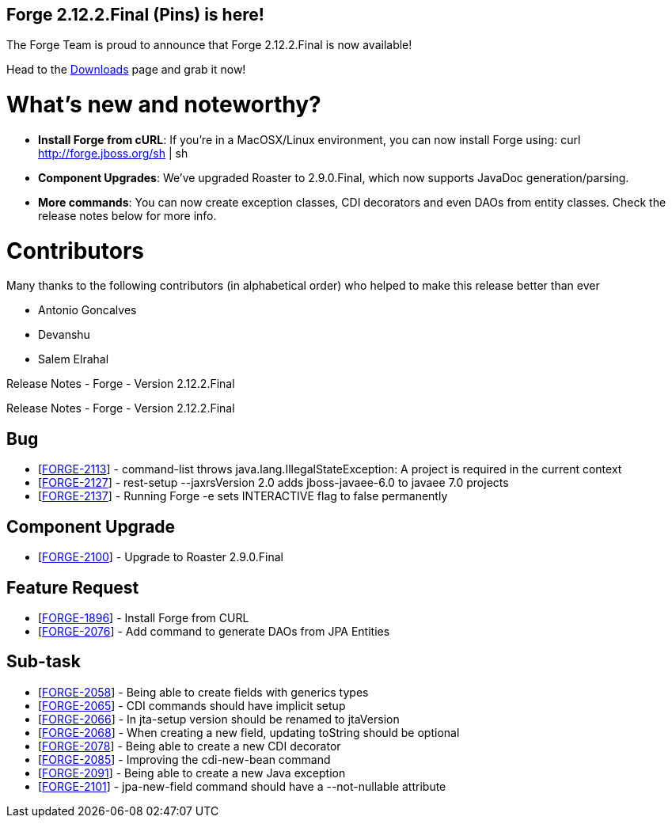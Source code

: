 == Forge 2.12.2.Final (Pins) is here!

The Forge Team is proud to announce that Forge 2.12.2.Final is now available! 

Head to the link:http://forge.jboss.org/download[Downloads] page and grab it now!

What's new and noteworthy? 
===========================

* *Install Forge from cURL*: If you're in a MacOSX/Linux environment, you can now install Forge using: curl http://forge.jboss.org/sh | sh
* *Component Upgrades*: We've upgraded Roaster to 2.9.0.Final, which now supports JavaDoc generation/parsing. 
* *More commands*: You can now create exception classes, CDI decorators and even DAOs from entity classes. Check the release notes below for more info.

Contributors
=============

Many thanks to the following contributors (in alphabetical order) who helped to make this release better than ever

- Antonio Goncalves
- Devanshu
- Salem Elrahal

Release Notes - Forge - Version 2.12.2.Final
=====================================================================
++++

        Release Notes - Forge - Version 2.12.2.Final
    
<h2>        Bug
</h2>
<ul>
<li>[<a href='https://issues.jboss.org/browse/FORGE-2113'>FORGE-2113</a>] -         command-list throws java.lang.IllegalStateException: A project is required in the current context
</li>
<li>[<a href='https://issues.jboss.org/browse/FORGE-2127'>FORGE-2127</a>] -         rest-setup --jaxrsVersion 2.0  adds jboss-javaee-6.0 to javaee 7.0 projects
</li>
<li>[<a href='https://issues.jboss.org/browse/FORGE-2137'>FORGE-2137</a>] -         Running Forge -e sets INTERACTIVE flag to false permanently
</li>
</ul>
        
<h2>        Component  Upgrade
</h2>
<ul>
<li>[<a href='https://issues.jboss.org/browse/FORGE-2100'>FORGE-2100</a>] -         Upgrade to Roaster 2.9.0.Final
</li>
</ul>
                    
<h2>        Feature Request
</h2>
<ul>
<li>[<a href='https://issues.jboss.org/browse/FORGE-1896'>FORGE-1896</a>] -         Install Forge from CURL
</li>
<li>[<a href='https://issues.jboss.org/browse/FORGE-2076'>FORGE-2076</a>] -         Add command to generate DAOs from JPA Entities
</li>
</ul>
                                                        
<h2>        Sub-task
</h2>
<ul>
<li>[<a href='https://issues.jboss.org/browse/FORGE-2058'>FORGE-2058</a>] -         Being able to create fields with generics types
</li>
<li>[<a href='https://issues.jboss.org/browse/FORGE-2065'>FORGE-2065</a>] -         CDI commands should have implicit setup
</li>
<li>[<a href='https://issues.jboss.org/browse/FORGE-2066'>FORGE-2066</a>] -         In jta-setup version should be renamed to jtaVersion
</li>
<li>[<a href='https://issues.jboss.org/browse/FORGE-2068'>FORGE-2068</a>] -         When creating a new field, updating toString should be optional
</li>
<li>[<a href='https://issues.jboss.org/browse/FORGE-2078'>FORGE-2078</a>] -         Being able to create a new CDI decorator
</li>
<li>[<a href='https://issues.jboss.org/browse/FORGE-2085'>FORGE-2085</a>] -         Improving the cdi-new-bean command
</li>
<li>[<a href='https://issues.jboss.org/browse/FORGE-2091'>FORGE-2091</a>] -         Being able to create a new Java exception
</li>
<li>[<a href='https://issues.jboss.org/browse/FORGE-2101'>FORGE-2101</a>] -         jpa-new-field command should have a --not-nullable attribute
</li>
</ul>
++++

